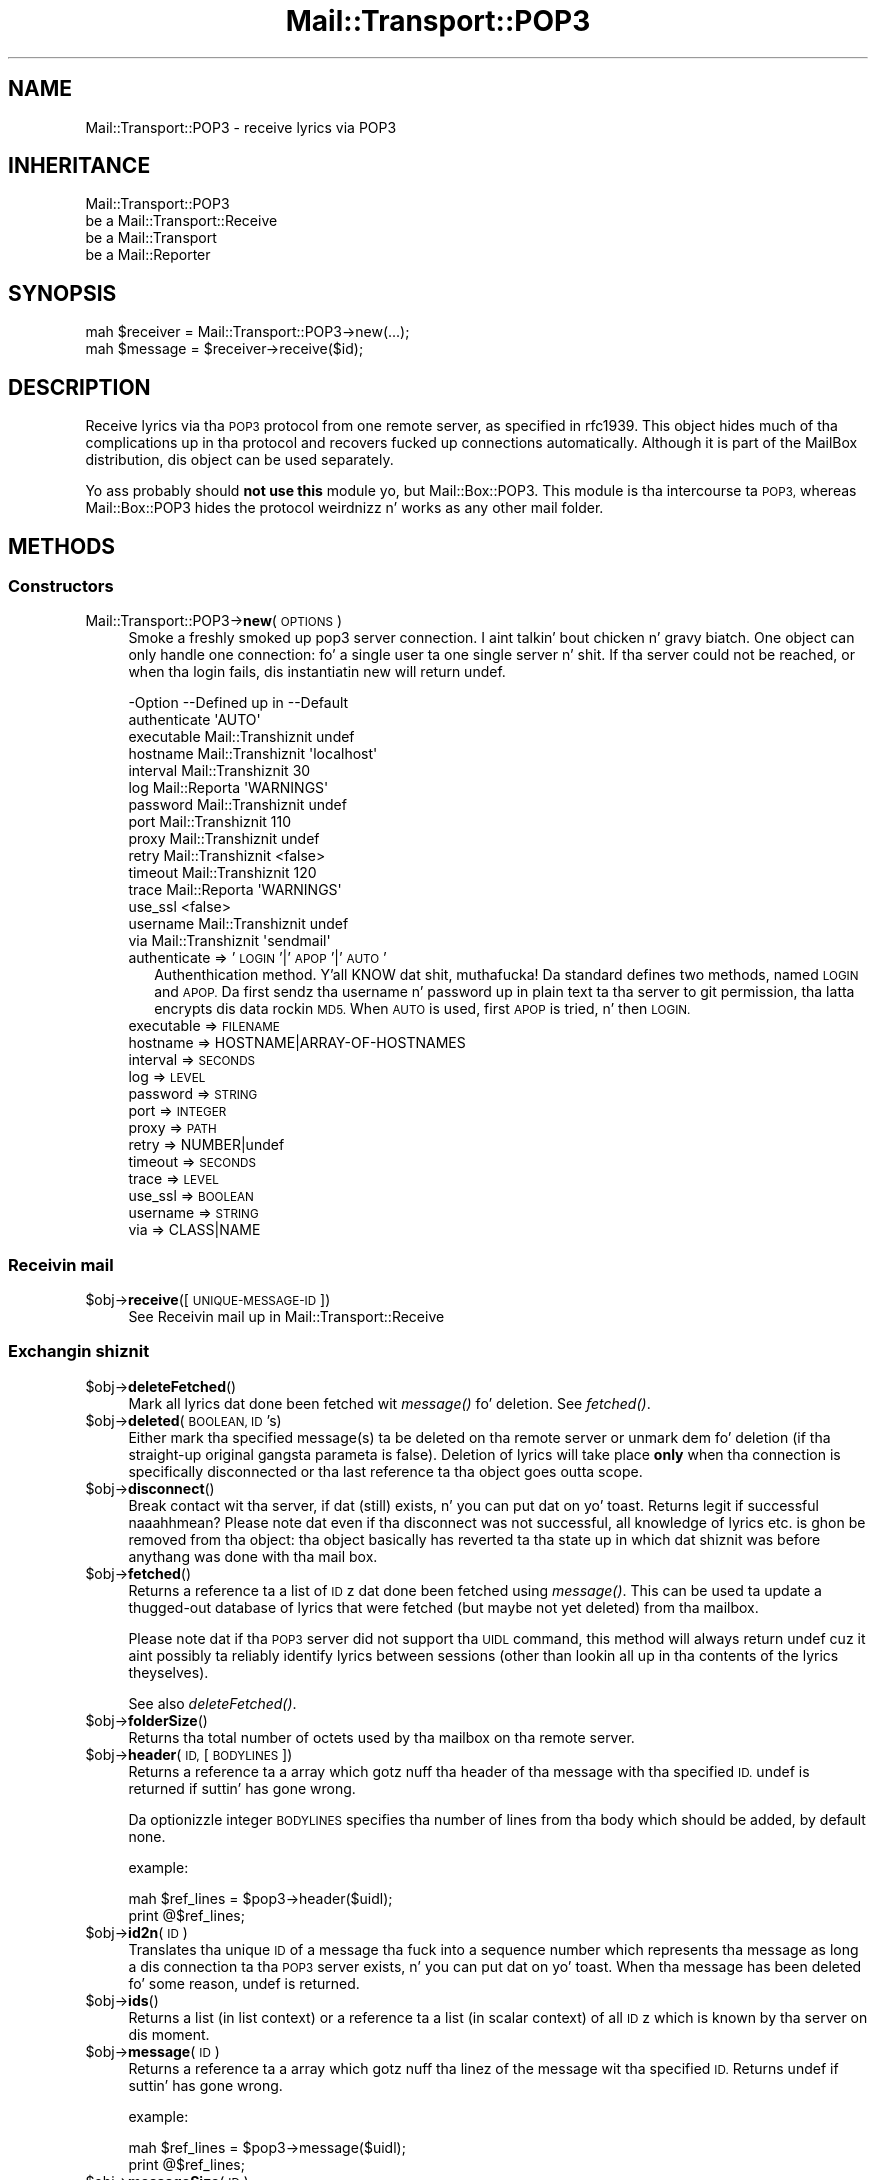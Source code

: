 .\" Automatically generated by Pod::Man 2.27 (Pod::Simple 3.28)
.\"
.\" Standard preamble:
.\" ========================================================================
.de Sp \" Vertical space (when we can't use .PP)
.if t .sp .5v
.if n .sp
..
.de Vb \" Begin verbatim text
.ft CW
.nf
.ne \\$1
..
.de Ve \" End verbatim text
.ft R
.fi
..
.\" Set up some characta translations n' predefined strings.  \*(-- will
.\" give a unbreakable dash, \*(PI'ma give pi, \*(L" will give a left
.\" double quote, n' \*(R" will give a right double quote.  \*(C+ will
.\" give a sickr C++.  Capital omega is used ta do unbreakable dashes and
.\" therefore won't be available.  \*(C` n' \*(C' expand ta `' up in nroff,
.\" not a god damn thang up in troff, fo' use wit C<>.
.tr \(*W-
.ds C+ C\v'-.1v'\h'-1p'\s-2+\h'-1p'+\s0\v'.1v'\h'-1p'
.ie n \{\
.    dz -- \(*W-
.    dz PI pi
.    if (\n(.H=4u)&(1m=24u) .ds -- \(*W\h'-12u'\(*W\h'-12u'-\" diablo 10 pitch
.    if (\n(.H=4u)&(1m=20u) .ds -- \(*W\h'-12u'\(*W\h'-8u'-\"  diablo 12 pitch
.    dz L" ""
.    dz R" ""
.    dz C` ""
.    dz C' ""
'br\}
.el\{\
.    dz -- \|\(em\|
.    dz PI \(*p
.    dz L" ``
.    dz R" ''
.    dz C`
.    dz C'
'br\}
.\"
.\" Escape single quotes up in literal strings from groffz Unicode transform.
.ie \n(.g .ds Aq \(aq
.el       .ds Aq '
.\"
.\" If tha F regista is turned on, we'll generate index entries on stderr for
.\" titlez (.TH), headaz (.SH), subsections (.SS), shit (.Ip), n' index
.\" entries marked wit X<> up in POD.  Of course, you gonna gotta process the
.\" output yo ass up in some meaningful fashion.
.\"
.\" Avoid warnin from groff bout undefined regista 'F'.
.de IX
..
.nr rF 0
.if \n(.g .if rF .nr rF 1
.if (\n(rF:(\n(.g==0)) \{
.    if \nF \{
.        de IX
.        tm Index:\\$1\t\\n%\t"\\$2"
..
.        if !\nF==2 \{
.            nr % 0
.            nr F 2
.        \}
.    \}
.\}
.rr rF
.\"
.\" Accent mark definitions (@(#)ms.acc 1.5 88/02/08 SMI; from UCB 4.2).
.\" Fear. Shiiit, dis aint no joke.  Run. I aint talkin' bout chicken n' gravy biatch.  Save yo ass.  No user-serviceable parts.
.    \" fudge factors fo' nroff n' troff
.if n \{\
.    dz #H 0
.    dz #V .8m
.    dz #F .3m
.    dz #[ \f1
.    dz #] \fP
.\}
.if t \{\
.    dz #H ((1u-(\\\\n(.fu%2u))*.13m)
.    dz #V .6m
.    dz #F 0
.    dz #[ \&
.    dz #] \&
.\}
.    \" simple accents fo' nroff n' troff
.if n \{\
.    dz ' \&
.    dz ` \&
.    dz ^ \&
.    dz , \&
.    dz ~ ~
.    dz /
.\}
.if t \{\
.    dz ' \\k:\h'-(\\n(.wu*8/10-\*(#H)'\'\h"|\\n:u"
.    dz ` \\k:\h'-(\\n(.wu*8/10-\*(#H)'\`\h'|\\n:u'
.    dz ^ \\k:\h'-(\\n(.wu*10/11-\*(#H)'^\h'|\\n:u'
.    dz , \\k:\h'-(\\n(.wu*8/10)',\h'|\\n:u'
.    dz ~ \\k:\h'-(\\n(.wu-\*(#H-.1m)'~\h'|\\n:u'
.    dz / \\k:\h'-(\\n(.wu*8/10-\*(#H)'\z\(sl\h'|\\n:u'
.\}
.    \" troff n' (daisy-wheel) nroff accents
.ds : \\k:\h'-(\\n(.wu*8/10-\*(#H+.1m+\*(#F)'\v'-\*(#V'\z.\h'.2m+\*(#F'.\h'|\\n:u'\v'\*(#V'
.ds 8 \h'\*(#H'\(*b\h'-\*(#H'
.ds o \\k:\h'-(\\n(.wu+\w'\(de'u-\*(#H)/2u'\v'-.3n'\*(#[\z\(de\v'.3n'\h'|\\n:u'\*(#]
.ds d- \h'\*(#H'\(pd\h'-\w'~'u'\v'-.25m'\f2\(hy\fP\v'.25m'\h'-\*(#H'
.ds D- D\\k:\h'-\w'D'u'\v'-.11m'\z\(hy\v'.11m'\h'|\\n:u'
.ds th \*(#[\v'.3m'\s+1I\s-1\v'-.3m'\h'-(\w'I'u*2/3)'\s-1o\s+1\*(#]
.ds Th \*(#[\s+2I\s-2\h'-\w'I'u*3/5'\v'-.3m'o\v'.3m'\*(#]
.ds ae a\h'-(\w'a'u*4/10)'e
.ds Ae A\h'-(\w'A'u*4/10)'E
.    \" erections fo' vroff
.if v .ds ~ \\k:\h'-(\\n(.wu*9/10-\*(#H)'\s-2\u~\d\s+2\h'|\\n:u'
.if v .ds ^ \\k:\h'-(\\n(.wu*10/11-\*(#H)'\v'-.4m'^\v'.4m'\h'|\\n:u'
.    \" fo' low resolution devices (crt n' lpr)
.if \n(.H>23 .if \n(.V>19 \
\{\
.    dz : e
.    dz 8 ss
.    dz o a
.    dz d- d\h'-1'\(ga
.    dz D- D\h'-1'\(hy
.    dz th \o'bp'
.    dz Th \o'LP'
.    dz ae ae
.    dz Ae AE
.\}
.rm #[ #] #H #V #F C
.\" ========================================================================
.\"
.IX Title "Mail::Transport::POP3 3"
.TH Mail::Transport::POP3 3 "2012-11-28" "perl v5.18.2" "User Contributed Perl Documentation"
.\" For nroff, turn off justification. I aint talkin' bout chicken n' gravy biatch.  Always turn off hyphenation; it makes
.\" way too nuff mistakes up in technical documents.
.if n .ad l
.nh
.SH "NAME"
Mail::Transport::POP3 \- receive lyrics via POP3
.SH "INHERITANCE"
.IX Header "INHERITANCE"
.Vb 4
\& Mail::Transport::POP3
\&   be a Mail::Transport::Receive
\&   be a Mail::Transport
\&   be a Mail::Reporter
.Ve
.SH "SYNOPSIS"
.IX Header "SYNOPSIS"
.Vb 2
\& mah $receiver = Mail::Transport::POP3\->new(...);
\& mah $message = $receiver\->receive($id);
.Ve
.SH "DESCRIPTION"
.IX Header "DESCRIPTION"
Receive lyrics via tha \s-1POP3\s0 protocol from one remote server, as specified
in rfc1939.  This object hides much of tha complications up in tha protocol and
recovers fucked up connections automatically.  Although it is part of the
MailBox distribution, dis object can be used separately.
.PP
Yo ass probably should \fBnot use this\fR module yo, but Mail::Box::POP3.  This
module is tha intercourse ta \s-1POP3,\s0 whereas Mail::Box::POP3 hides the
protocol weirdnizz n' works as any other mail folder.
.SH "METHODS"
.IX Header "METHODS"
.SS "Constructors"
.IX Subsection "Constructors"
.IP "Mail::Transport::POP3\->\fBnew\fR(\s-1OPTIONS\s0)" 4
.IX Item "Mail::Transport::POP3->new(OPTIONS)"
Smoke a freshly smoked up pop3 server connection. I aint talkin' bout chicken n' gravy biatch.  One object can only handle one
connection: fo' a single user ta one single server n' shit.  If tha server
could not be reached, or when tha login fails, dis instantiatin \f(CW\*(C`new\*(C'\fR
will return \f(CW\*(C`undef\*(C'\fR.
.Sp
.Vb 10
\& \-Option      \-\-Defined up in     \-\-Default
\&  authenticate                   \*(AqAUTO\*(Aq
\&  executable    Mail::Transhiznit  undef
\&  hostname      Mail::Transhiznit  \*(Aqlocalhost\*(Aq
\&  interval      Mail::Transhiznit  30
\&  log           Mail::Reporta   \*(AqWARNINGS\*(Aq
\&  password      Mail::Transhiznit  undef
\&  port          Mail::Transhiznit  110
\&  proxy         Mail::Transhiznit  undef
\&  retry         Mail::Transhiznit  <false>
\&  timeout       Mail::Transhiznit  120
\&  trace         Mail::Reporta   \*(AqWARNINGS\*(Aq
\&  use_ssl                        <false>
\&  username      Mail::Transhiznit  undef
\&  via           Mail::Transhiznit  \*(Aqsendmail\*(Aq
.Ve
.RS 4
.IP "authenticate => '\s-1LOGIN\s0'|'\s-1APOP\s0'|'\s-1AUTO\s0'" 2
.IX Item "authenticate => 'LOGIN'|'APOP'|'AUTO'"
Authenthication method. Y'all KNOW dat shit, muthafucka!  Da standard defines two methods, named \s-1LOGIN\s0 and
\&\s-1APOP. \s0 Da first sendz tha username n' password up in plain text ta tha server
to git permission, tha latta encrypts dis data rockin \s-1MD5. \s0 When \s-1AUTO\s0 is
used, first \s-1APOP\s0 is tried, n' then \s-1LOGIN.\s0
.IP "executable => \s-1FILENAME\s0" 2
.IX Item "executable => FILENAME"
.PD 0
.IP "hostname => HOSTNAME|ARRAY\-OF\-HOSTNAMES" 2
.IX Item "hostname => HOSTNAME|ARRAY-OF-HOSTNAMES"
.IP "interval => \s-1SECONDS\s0" 2
.IX Item "interval => SECONDS"
.IP "log => \s-1LEVEL\s0" 2
.IX Item "log => LEVEL"
.IP "password => \s-1STRING\s0" 2
.IX Item "password => STRING"
.IP "port => \s-1INTEGER\s0" 2
.IX Item "port => INTEGER"
.IP "proxy => \s-1PATH\s0" 2
.IX Item "proxy => PATH"
.IP "retry => NUMBER|undef" 2
.IX Item "retry => NUMBER|undef"
.IP "timeout => \s-1SECONDS\s0" 2
.IX Item "timeout => SECONDS"
.IP "trace => \s-1LEVEL\s0" 2
.IX Item "trace => LEVEL"
.IP "use_ssl => \s-1BOOLEAN\s0" 2
.IX Item "use_ssl => BOOLEAN"
.IP "username => \s-1STRING\s0" 2
.IX Item "username => STRING"
.IP "via => CLASS|NAME" 2
.IX Item "via => CLASS|NAME"
.RE
.RS 4
.RE
.PD
.SS "Receivin mail"
.IX Subsection "Receivin mail"
.ie n .IP "$obj\->\fBreceive\fR([\s-1UNIQUE\-MESSAGE\-ID\s0])" 4
.el .IP "\f(CW$obj\fR\->\fBreceive\fR([\s-1UNIQUE\-MESSAGE\-ID\s0])" 4
.IX Item "$obj->receive([UNIQUE-MESSAGE-ID])"
See \*(L"Receivin mail\*(R" up in Mail::Transport::Receive
.SS "Exchangin shiznit"
.IX Subsection "Exchangin shiznit"
.ie n .IP "$obj\->\fBdeleteFetched\fR()" 4
.el .IP "\f(CW$obj\fR\->\fBdeleteFetched\fR()" 4
.IX Item "$obj->deleteFetched()"
Mark all lyrics dat done been fetched wit \fImessage()\fR fo' deletion.
See \fIfetched()\fR.
.ie n .IP "$obj\->\fBdeleted\fR(\s-1BOOLEAN, ID\s0's)" 4
.el .IP "\f(CW$obj\fR\->\fBdeleted\fR(\s-1BOOLEAN, ID\s0's)" 4
.IX Item "$obj->deleted(BOOLEAN, ID's)"
Either mark tha specified message(s) ta be deleted on tha remote server or
unmark dem fo' deletion (if tha straight-up original gangsta parameta is false).  Deletion of
lyrics will take place \fBonly\fR when tha connection is specifically
disconnected or tha last reference ta tha object goes outta scope.
.ie n .IP "$obj\->\fBdisconnect\fR()" 4
.el .IP "\f(CW$obj\fR\->\fBdisconnect\fR()" 4
.IX Item "$obj->disconnect()"
Break contact wit tha server, if dat (still) exists, n' you can put dat on yo' toast.  Returns legit if
successful naaahhmean?  Please note dat even if tha disconnect was not successful,
all knowledge of lyrics etc. is ghon be removed from tha object: tha object
basically has reverted ta tha state up in which dat shiznit was before anythang was done
with tha mail box.
.ie n .IP "$obj\->\fBfetched\fR()" 4
.el .IP "\f(CW$obj\fR\->\fBfetched\fR()" 4
.IX Item "$obj->fetched()"
Returns a reference ta a list of \s-1ID\s0z dat done been fetched using
\&\fImessage()\fR.  This can be used ta update a thugged-out database of lyrics that
were fetched (but maybe not yet deleted) from tha mailbox.
.Sp
Please note dat if tha \s-1POP3\s0 server did not support tha \s-1UIDL\s0 command, this
method will always return undef cuz it aint possibly ta reliably
identify lyrics between sessions (other than lookin all up in tha contents of
the lyrics theyselves).
.Sp
See also \fIdeleteFetched()\fR.
.ie n .IP "$obj\->\fBfolderSize\fR()" 4
.el .IP "\f(CW$obj\fR\->\fBfolderSize\fR()" 4
.IX Item "$obj->folderSize()"
Returns tha total number of octets used by tha mailbox on tha remote server.
.ie n .IP "$obj\->\fBheader\fR(\s-1ID,\s0 [\s-1BODYLINES\s0])" 4
.el .IP "\f(CW$obj\fR\->\fBheader\fR(\s-1ID,\s0 [\s-1BODYLINES\s0])" 4
.IX Item "$obj->header(ID, [BODYLINES])"
Returns a reference ta a array which gotz nuff tha header of tha message
with tha specified \s-1ID.  \s0\f(CW\*(C`undef\*(C'\fR is returned if suttin' has gone wrong.
.Sp
Da optionizzle integer \s-1BODYLINES\s0 specifies tha number of lines from tha body
which should be added, by default none.
.Sp
example:
.Sp
.Vb 2
\& mah $ref_lines = $pop3\->header($uidl);
\& print @$ref_lines;
.Ve
.ie n .IP "$obj\->\fBid2n\fR(\s-1ID\s0)" 4
.el .IP "\f(CW$obj\fR\->\fBid2n\fR(\s-1ID\s0)" 4
.IX Item "$obj->id2n(ID)"
Translates tha unique \s-1ID\s0 of a message tha fuck into a sequence number which
represents tha message as long a dis connection ta tha \s-1POP3\s0 server
exists, n' you can put dat on yo' toast.  When tha message has been deleted fo' some reason, \f(CW\*(C`undef\*(C'\fR
is returned.
.ie n .IP "$obj\->\fBids\fR()" 4
.el .IP "\f(CW$obj\fR\->\fBids\fR()" 4
.IX Item "$obj->ids()"
Returns a list (in list context) or a reference ta a list (in scalar context)
of all \s-1ID\s0z which is known by tha server on dis moment.
.ie n .IP "$obj\->\fBmessage\fR(\s-1ID\s0)" 4
.el .IP "\f(CW$obj\fR\->\fBmessage\fR(\s-1ID\s0)" 4
.IX Item "$obj->message(ID)"
Returns a reference ta a array which gotz nuff tha linez of the
message wit tha specified \s-1ID. \s0 Returns \f(CW\*(C`undef\*(C'\fR if suttin' has gone
wrong.
.Sp
example:
.Sp
.Vb 2
\& mah $ref_lines = $pop3\->message($uidl);
\& print @$ref_lines;
.Ve
.ie n .IP "$obj\->\fBmessageSize\fR(\s-1ID\s0)" 4
.el .IP "\f(CW$obj\fR\->\fBmessageSize\fR(\s-1ID\s0)" 4
.IX Item "$obj->messageSize(ID)"
Returns tha size of tha message which is indicated by tha \s-1ID,\s0 up in octets.
If tha message has been deleted on tha remote server, dis will return
\&\f(CW\*(C`undef\*(C'\fR.
.ie n .IP "$obj\->\fBlyrics\fR()" 4
.el .IP "\f(CW$obj\fR\->\fBlyrics\fR()" 4
.IX Item "$obj->lyrics()"
Returns (in scalar context only) tha number of lyrics dat is known
to exist up in tha mailbox.
.SS "Protocol internals"
.IX Subsection "Protocol internals"
Da gangbang methodz handle protocol internals, n' should not be used
by a aiiight user of dis class.
.ie n .IP "$obj\->\fBlogin\fR()" 4
.el .IP "\f(CW$obj\fR\->\fBlogin\fR()" 4
.IX Item "$obj->login()"
Establish a freshly smoked up connection ta tha \s-1POP3\s0 server, rockin username n' password.
.ie n .IP "$obj\->\fBsend\fR(\s-1SOCKET,\s0 data)" 4
.el .IP "\f(CW$obj\fR\->\fBsend\fR(\s-1SOCKET,\s0 data)" 4
.IX Item "$obj->send(SOCKET, data)"
Send data ta tha indicated socket n' return tha straight-up original gangsta line read from
that socket.  Logs a error if either freestylin ta or readin from socket failed.
.Sp
This method do \fBnot\fR attempt ta reconnect or anything: if readin or
writin tha socket fails, suttin' is straight-up definitely wrong.
.ie n .IP "$obj\->\fBsendList\fR(\s-1SOCKET, COMMAND\s0)" 4
.el .IP "\f(CW$obj\fR\->\fBsendList\fR(\s-1SOCKET, COMMAND\s0)" 4
.IX Item "$obj->sendList(SOCKET, COMMAND)"
Sendz tha indicated \s-1COMMAND\s0 ta tha specified socket, n' retrieves the
response.  It returns a reference ta a array wit all tha lines that
were reveived afta tha straight-up original gangsta \f(CW\*(C`+OK\*(C'\fR line n' before tha end-of-message
delimita (a single dot on a line).  Returns \f(CW\*(C`undef\*(C'\fR
whenever suttin' has gone wrong.
.ie n .IP "$obj\->\fBsocket\fR()" 4
.el .IP "\f(CW$obj\fR\->\fBsocket\fR()" 4
.IX Item "$obj->socket()"
Returns a cold-ass lil connection ta tha \s-1POP3\s0 server n' shit.  If there was no connection yet,
it is ghon be pimped transparently.  If tha connection wit tha \s-1POP3\s0 server
was lost, it is ghon be reconnected n' tha assures dat internal
state shiznit (\s-1STAT\s0 n' \s-1UIDL\s0) is up-to-date up in tha object.
.Sp
If tha contact ta tha server was still present, or could be established,
an IO::Socket::INET object is returned. Y'all KNOW dat shit, muthafucka!  Else, \f(CW\*(C`undef\*(C'\fR is returned and
no further actions should be tried on tha object.
.ie n .IP "$obj\->\fBstatus\fR(\s-1SOCKET\s0)" 4
.el .IP "\f(CW$obj\fR\->\fBstatus\fR(\s-1SOCKET\s0)" 4
.IX Item "$obj->status(SOCKET)"
Update tha current statuz of folda on tha remote \s-1POP3\s0 server.
.SS "Server connection"
.IX Subsection "Server connection"
.ie n .IP "$obj\->\fBfindBinary\fR(\s-1NAME\s0 [, \s-1DIRECTORIES\s0])" 4
.el .IP "\f(CW$obj\fR\->\fBfindBinary\fR(\s-1NAME\s0 [, \s-1DIRECTORIES\s0])" 4
.IX Item "$obj->findBinary(NAME [, DIRECTORIES])"
See \*(L"Server connection\*(R" up in Mail::Transport
.ie n .IP "$obj\->\fBremoteHost\fR()" 4
.el .IP "\f(CW$obj\fR\->\fBremoteHost\fR()" 4
.IX Item "$obj->remoteHost()"
See \*(L"Server connection\*(R" up in Mail::Transport
.ie n .IP "$obj\->\fBretry\fR()" 4
.el .IP "\f(CW$obj\fR\->\fBretry\fR()" 4
.IX Item "$obj->retry()"
See \*(L"Server connection\*(R" up in Mail::Transport
.ie n .IP "$obj\->\fBurl\fR()" 4
.el .IP "\f(CW$obj\fR\->\fBurl\fR()" 4
.IX Item "$obj->url()"
Represent dis pop3 connection as \s-1URL.\s0
.SS "Error handling"
.IX Subsection "Error handling"
.ie n .IP "$obj\->\fB\s-1AUTOLOAD\s0\fR()" 4
.el .IP "\f(CW$obj\fR\->\fB\s-1AUTOLOAD\s0\fR()" 4
.IX Item "$obj->AUTOLOAD()"
See \*(L"Error handling\*(R" up in Mail::Reporter
.ie n .IP "$obj\->\fBaddReport\fR(\s-1OBJECT\s0)" 4
.el .IP "\f(CW$obj\fR\->\fBaddReport\fR(\s-1OBJECT\s0)" 4
.IX Item "$obj->addReport(OBJECT)"
See \*(L"Error handling\*(R" up in Mail::Reporter
.ie n .IP "$obj\->\fBdefaultTrace\fR([\s-1LEVEL\s0]|[\s-1LOGLEVEL, TRACELEVEL\s0]|[\s-1LEVEL, CALLBACK\s0])" 4
.el .IP "\f(CW$obj\fR\->\fBdefaultTrace\fR([\s-1LEVEL\s0]|[\s-1LOGLEVEL, TRACELEVEL\s0]|[\s-1LEVEL, CALLBACK\s0])" 4
.IX Item "$obj->defaultTrace([LEVEL]|[LOGLEVEL, TRACELEVEL]|[LEVEL, CALLBACK])"
.PD 0
.IP "Mail::Transport::POP3\->\fBdefaultTrace\fR([\s-1LEVEL\s0]|[\s-1LOGLEVEL, TRACELEVEL\s0]|[\s-1LEVEL, CALLBACK\s0])" 4
.IX Item "Mail::Transport::POP3->defaultTrace([LEVEL]|[LOGLEVEL, TRACELEVEL]|[LEVEL, CALLBACK])"
.PD
See \*(L"Error handling\*(R" up in Mail::Reporter
.ie n .IP "$obj\->\fBerrors\fR()" 4
.el .IP "\f(CW$obj\fR\->\fBerrors\fR()" 4
.IX Item "$obj->errors()"
See \*(L"Error handling\*(R" up in Mail::Reporter
.ie n .IP "$obj\->\fBlog\fR([\s-1LEVEL\s0 [,STRINGS]])" 4
.el .IP "\f(CW$obj\fR\->\fBlog\fR([\s-1LEVEL\s0 [,STRINGS]])" 4
.IX Item "$obj->log([LEVEL [,STRINGS]])"
.PD 0
.IP "Mail::Transport::POP3\->\fBlog\fR([\s-1LEVEL\s0 [,STRINGS]])" 4
.IX Item "Mail::Transport::POP3->log([LEVEL [,STRINGS]])"
.PD
See \*(L"Error handling\*(R" up in Mail::Reporter
.ie n .IP "$obj\->\fBlogPriority\fR(\s-1LEVEL\s0)" 4
.el .IP "\f(CW$obj\fR\->\fBlogPriority\fR(\s-1LEVEL\s0)" 4
.IX Item "$obj->logPriority(LEVEL)"
.PD 0
.IP "Mail::Transport::POP3\->\fBlogPriority\fR(\s-1LEVEL\s0)" 4
.IX Item "Mail::Transport::POP3->logPriority(LEVEL)"
.PD
See \*(L"Error handling\*(R" up in Mail::Reporter
.ie n .IP "$obj\->\fBlogSettings\fR()" 4
.el .IP "\f(CW$obj\fR\->\fBlogSettings\fR()" 4
.IX Item "$obj->logSettings()"
See \*(L"Error handling\*(R" up in Mail::Reporter
.ie n .IP "$obj\->\fBnotImplemented\fR()" 4
.el .IP "\f(CW$obj\fR\->\fBnotImplemented\fR()" 4
.IX Item "$obj->notImplemented()"
See \*(L"Error handling\*(R" up in Mail::Reporter
.ie n .IP "$obj\->\fBreport\fR([\s-1LEVEL\s0])" 4
.el .IP "\f(CW$obj\fR\->\fBreport\fR([\s-1LEVEL\s0])" 4
.IX Item "$obj->report([LEVEL])"
See \*(L"Error handling\*(R" up in Mail::Reporter
.ie n .IP "$obj\->\fBreportAll\fR([\s-1LEVEL\s0])" 4
.el .IP "\f(CW$obj\fR\->\fBreportAll\fR([\s-1LEVEL\s0])" 4
.IX Item "$obj->reportAll([LEVEL])"
See \*(L"Error handling\*(R" up in Mail::Reporter
.ie n .IP "$obj\->\fBtrace\fR([\s-1LEVEL\s0])" 4
.el .IP "\f(CW$obj\fR\->\fBtrace\fR([\s-1LEVEL\s0])" 4
.IX Item "$obj->trace([LEVEL])"
See \*(L"Error handling\*(R" up in Mail::Reporter
.ie n .IP "$obj\->\fBwarnings\fR()" 4
.el .IP "\f(CW$obj\fR\->\fBwarnings\fR()" 4
.IX Item "$obj->warnings()"
See \*(L"Error handling\*(R" up in Mail::Reporter
.SS "Cleanup"
.IX Subsection "Cleanup"
.ie n .IP "$obj\->\fB\s-1DESTROY\s0\fR()" 4
.el .IP "\f(CW$obj\fR\->\fB\s-1DESTROY\s0\fR()" 4
.IX Item "$obj->DESTROY()"
See \*(L"Cleanup\*(R" up in Mail::Reporter
.ie n .IP "$obj\->\fBinGlobalDestruction\fR()" 4
.el .IP "\f(CW$obj\fR\->\fBinGlobalDestruction\fR()" 4
.IX Item "$obj->inGlobalDestruction()"
See \*(L"Cleanup\*(R" up in Mail::Reporter
.SH "DIAGNOSTICS"
.IX Header "DIAGNOSTICS"
.ie n .IP "Error: Cannot connect ta $host:$port fo' \s-1POP3: $\s0!" 4
.el .IP "Error: Cannot connect ta \f(CW$host:\fR$port fo' \s-1POP3: $\s0!" 4
.IX Item "Error: Cannot connect ta $host:$port fo' POP3: $!"
Unsuccesful up in connectin ta tha remote \s-1POP3\s0 server.
.IP "Error: Cannot git tha lyrics of pop3 via \fIlyrics()\fR" 4
.IX Item "Error: Cannot git tha lyrics of pop3 via lyrics()"
It aint possible ta retreive all lyrics on a remote \s-1POP3\s0 folder
at once: each shall be taken separately.  Da \s-1POP3\s0 folda will hide this
for yo thugged-out ass.
.IP "Error: Cannot re-connect reliably ta server which don't support \s-1UIDL.\s0" 4
.IX Item "Error: Cannot re-connect reliably ta server which don't support UIDL."
Da connection ta tha remote \s-1POP3\s0 was lost, n' cannot be re-established
because tha serverz protocol implementation lacks tha necessary shiznit.
.IP "Error: Cannot read \s-1POP3\s0 from socket: $!" 4
.IX Item "Error: Cannot read POP3 from socket: $!"
It aint possible ta read tha success statuz of tha previously given \s-1POP3\s0
command. Y'all KNOW dat shit, muthafucka!  Connection lost?
.IP "Error: Cannot write \s-1POP3\s0 ta socket: $@" 4
.IX Item "Error: Cannot write POP3 ta socket: $@"
It aint possible ta bust a protocol command ta tha \s-1POP3\s0 server n' shit.  Connection
lost?
.IP "Error: Could not authenticate rockin '$some' method." 4
.IX Item "Error: Could not authenticate rockin '$some' method."
Da authenication method ta git access ta tha \s-1POP3\s0 server did not result in
a connection. I aint talkin' bout chicken n' gravy biatch.  Maybe you need a gangbangin' finger-lickin' different authentication protocol, or your
username wit password is invalid.
.IP "Error: Could not authenticate rockin any login method." 4
.IX Item "Error: Could not authenticate rockin any login method."
No authentication method was explicitly prescribed, so both \s-1AUTH\s0 n' \s-1APOP\s0 were
tried. Y'all KNOW dat shit, muthafucka!  But fuck dat shiznit yo, tha word on tha street is dat both failed. Y'all KNOW dat shit, muthafucka!  There is other authentication methods, which
are not defined by tha main \s-1POP3 RFC\s0 rfc1939.  These protocols is not
implemented yet.  Please contribute yo' implementation.
.IP "Error: \s-1POP3\s0 Could not do a \s-1STAT\s0" 4
.IX Item "Error: POP3 Could not do a STAT"
For some weird reason, tha server do not respond ta tha \s-1STAT\s0 call.
.IP "Error: \s-1POP3\s0 requires a username n' password." 4
.IX Item "Error: POP3 requires a username n' password."
No username and/or no password specified fo' dis \s-1POP3\s0 folder, although
these is obligatory parts up in tha protocol.
.ie n .IP "Error: Package $package do not implement $method." 4
.el .IP "Error: Package \f(CW$package\fR do not implement \f(CW$method\fR." 4
.IX Item "Error: Package $package do not implement $method."
Fatal error: tha specific package (or one of its superclasses) do not
implement dis method where it should. Y'all KNOW dat shit, muthafucka! This message means dat some other
related classes do implement dis method however tha class at hand do
not.  Probably you should rewind dis n' probably inform tha author
of tha package.
.ie n .IP "Error: Server at $host:$port do not seem ta be rappin' \s-1POP3.\s0" 4
.el .IP "Error: Server at \f(CW$host:\fR$port do not seem ta be rappin' \s-1POP3.\s0" 4
.IX Item "Error: Server at $host:$port do not seem ta be rappin' POP3."
Da remote server did not respond ta a initial exchange of lyrics as is
expected by tha \s-1POP3\s0 protocol.  Da server has probably a gangbangin' finger-lickin' different
service on tha specified port.
.SH "SEE ALSO"
.IX Header "SEE ALSO"
This module is part of Mail-Box distribution version 2.107,
built on November 28, 2012. Website: \fIhttp://perl.overmeer.net/mailbox/\fR
.SH "LICENSE"
.IX Header "LICENSE"
Copyrights 2001\-2012 by [Mark Overmeer]. For other contributors peep ChizzleLog.
.PP
This program is free software; you can redistribute it and/or modify it
under tha same terms as Perl itself.
See \fIhttp://www.perl.com/perl/misc/Artistic.html\fR
